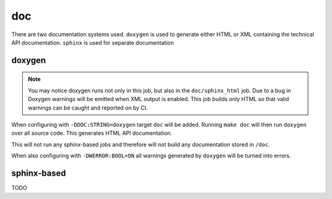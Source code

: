 doc
===

There are two documentation systems used. ``doxygen`` is used to generate
either HTML or XML containing the technical API documentation. ``sphinx`` is
used for separate documentation

doxygen
-------

.. note::
	You may notice doxygen runs not only in this job, but also in the
	``doc/sphinx_html`` job. Due to a bug in Doxygen warnings will be
	emitted when XML output is enabled. This job builds only HTML so that
	valid warnings can be caught and reported on by CI.

When configuring with ``-DDOC:STRING=doxygen`` target ``doc`` will be added.
Running ``make doc`` will then run ``doxygen`` over all source code. This
generates HTML API documentation.

This will not run any sphinx-based jobs and therefore will not build any
documentation stored in ``/doc``.

When also configuring with ``-DWERROR:BOOL=ON`` all warnings generated by
``doxygen`` will be turned into errors.

sphinx-based
------------

TODO

